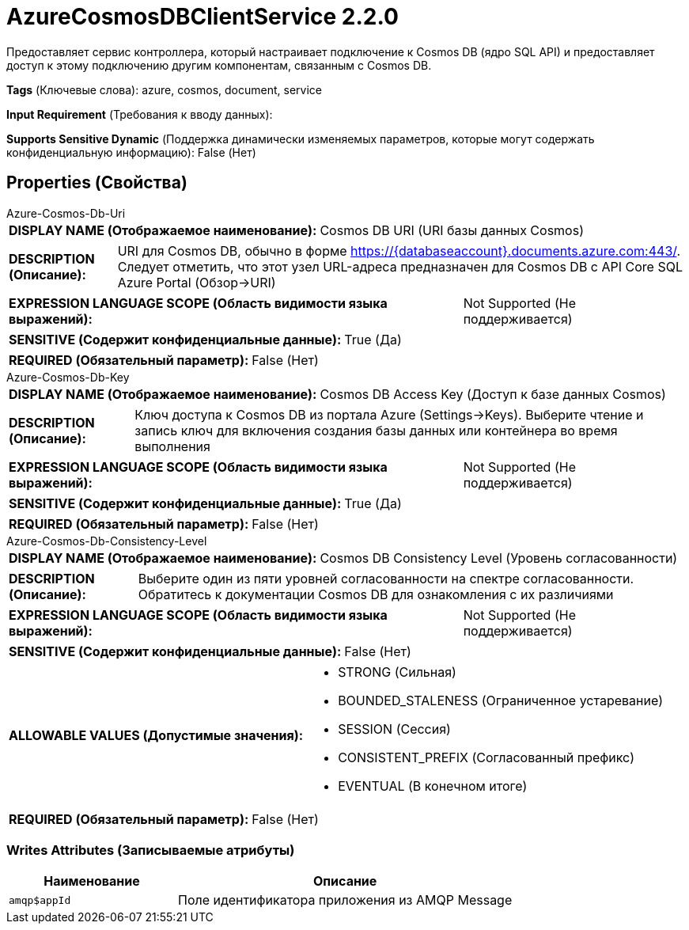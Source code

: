 = AzureCosmosDBClientService 2.2.0

Предоставляет сервис контроллера, который настраивает подключение к Cosmos DB (ядро SQL API) и предоставляет доступ к этому подключению другим компонентам, связанным с Cosmos DB.

[horizontal]
*Tags* (Ключевые слова):
azure, cosmos, document, service
[horizontal]
*Input Requirement* (Требования к вводу данных):

[horizontal]
*Supports Sensitive Dynamic* (Поддержка динамически изменяемых параметров, которые могут содержать конфиденциальную информацию):
 False (Нет) 



== Properties (Свойства)


.Azure-Cosmos-Db-Uri
************************************************
[horizontal]
*DISPLAY NAME (Отображаемое наименование):*:: Cosmos DB URI (URI базы данных Cosmos)

[horizontal]
*DESCRIPTION (Описание):*:: URI для Cosmos DB, обычно в форме https://{databaseaccount}.documents.azure.com:443/. Следует отметить, что этот узел URL-адреса предназначен для Cosmos DB с API Core SQL Azure Portal (Обзор->URI)


[horizontal]
*EXPRESSION LANGUAGE SCOPE (Область видимости языка выражений):*:: Not Supported (Не поддерживается)
[horizontal]
*SENSITIVE (Содержит конфиденциальные данные):*::  True (Да) 

[horizontal]
*REQUIRED (Обязательный параметр):*::  False (Нет) 
************************************************
.Azure-Cosmos-Db-Key
************************************************
[horizontal]
*DISPLAY NAME (Отображаемое наименование):*:: Cosmos DB Access Key (Доступ к базе данных Cosmos)

[horizontal]
*DESCRIPTION (Описание):*:: Ключ доступа к Cosmos DB из портала Azure (Settings->Keys). Выберите чтение и запись ключ для включения создания базы данных или контейнера во время выполнения


[horizontal]
*EXPRESSION LANGUAGE SCOPE (Область видимости языка выражений):*:: Not Supported (Не поддерживается)
[horizontal]
*SENSITIVE (Содержит конфиденциальные данные):*::  True (Да) 

[horizontal]
*REQUIRED (Обязательный параметр):*::  False (Нет) 
************************************************
.Azure-Cosmos-Db-Consistency-Level
************************************************
[horizontal]
*DISPLAY NAME (Отображаемое наименование):*:: Cosmos DB Consistency Level (Уровень согласованности)

[horizontal]
*DESCRIPTION (Описание):*:: Выберите один из пяти уровней согласованности на спектре согласованности. Обратитесь к документации Cosmos DB для ознакомления с их различиями


[horizontal]
*EXPRESSION LANGUAGE SCOPE (Область видимости языка выражений):*:: Not Supported (Не поддерживается)
[horizontal]
*SENSITIVE (Содержит конфиденциальные данные):*::  False (Нет) 

[horizontal]
*ALLOWABLE VALUES (Допустимые значения):*::

* STRONG (Сильная)

* BOUNDED_STALENESS (Ограниченное устаревание)

* SESSION (Сессия)

* CONSISTENT_PREFIX (Согласованный префикс)

* EVENTUAL (В конечном итоге)


[horizontal]
*REQUIRED (Обязательный параметр):*::  False (Нет) 
************************************************














=== Writes Attributes (Записываемые атрибуты)

[cols="1a,2a",options="header",]
|===
|Наименование |Описание

|`amqp$appId`
|Поле идентификатора приложения из AMQP Message

|===







